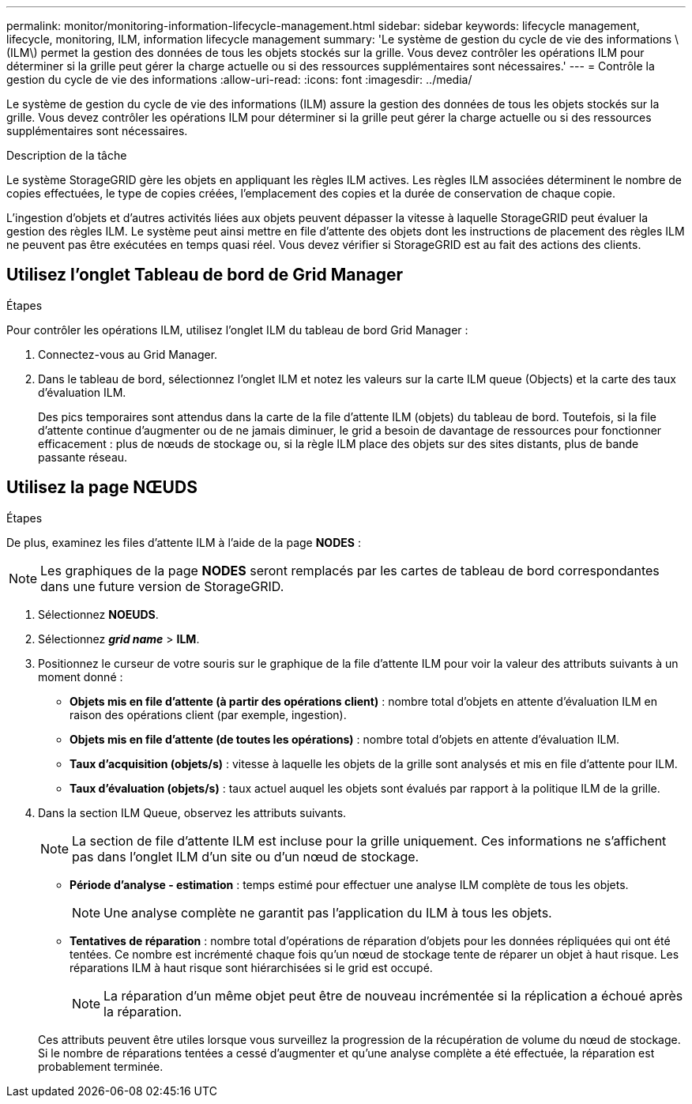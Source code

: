 ---
permalink: monitor/monitoring-information-lifecycle-management.html 
sidebar: sidebar 
keywords: lifecycle management, lifecycle, monitoring, ILM, information lifecycle management 
summary: 'Le système de gestion du cycle de vie des informations \(ILM\) permet la gestion des données de tous les objets stockés sur la grille. Vous devez contrôler les opérations ILM pour déterminer si la grille peut gérer la charge actuelle ou si des ressources supplémentaires sont nécessaires.' 
---
= Contrôle la gestion du cycle de vie des informations
:allow-uri-read: 
:icons: font
:imagesdir: ../media/


[role="lead"]
Le système de gestion du cycle de vie des informations (ILM) assure la gestion des données de tous les objets stockés sur la grille. Vous devez contrôler les opérations ILM pour déterminer si la grille peut gérer la charge actuelle ou si des ressources supplémentaires sont nécessaires.

.Description de la tâche
Le système StorageGRID gère les objets en appliquant les règles ILM actives. Les règles ILM associées déterminent le nombre de copies effectuées, le type de copies créées, l'emplacement des copies et la durée de conservation de chaque copie.

L'ingestion d'objets et d'autres activités liées aux objets peuvent dépasser la vitesse à laquelle StorageGRID peut évaluer la gestion des règles ILM. Le système peut ainsi mettre en file d'attente des objets dont les instructions de placement des règles ILM ne peuvent pas être exécutées en temps quasi réel. Vous devez vérifier si StorageGRID est au fait des actions des clients.



== Utilisez l'onglet Tableau de bord de Grid Manager

.Étapes
Pour contrôler les opérations ILM, utilisez l'onglet ILM du tableau de bord Grid Manager :

. Connectez-vous au Grid Manager.
. Dans le tableau de bord, sélectionnez l'onglet ILM et notez les valeurs sur la carte ILM queue (Objects) et la carte des taux d'évaluation ILM.
+
Des pics temporaires sont attendus dans la carte de la file d'attente ILM (objets) du tableau de bord. Toutefois, si la file d'attente continue d'augmenter ou de ne jamais diminuer, le grid a besoin de davantage de ressources pour fonctionner efficacement : plus de nœuds de stockage ou, si la règle ILM place des objets sur des sites distants, plus de bande passante réseau.





== Utilisez la page NŒUDS

.Étapes
De plus, examinez les files d'attente ILM à l'aide de la page *NODES* :


NOTE: Les graphiques de la page *NODES* seront remplacés par les cartes de tableau de bord correspondantes dans une future version de StorageGRID.

. Sélectionnez *NOEUDS*.
. Sélectionnez *_grid name_* > *ILM*.
. Positionnez le curseur de votre souris sur le graphique de la file d'attente ILM pour voir la valeur des attributs suivants à un moment donné :
+
** *Objets mis en file d'attente (à partir des opérations client)* : nombre total d'objets en attente d'évaluation ILM en raison des opérations client (par exemple, ingestion).
** *Objets mis en file d'attente (de toutes les opérations)* : nombre total d'objets en attente d'évaluation ILM.
** *Taux d'acquisition (objets/s)* : vitesse à laquelle les objets de la grille sont analysés et mis en file d'attente pour ILM.
** *Taux d'évaluation (objets/s)* : taux actuel auquel les objets sont évalués par rapport à la politique ILM de la grille.


. Dans la section ILM Queue, observez les attributs suivants.
+

NOTE: La section de file d'attente ILM est incluse pour la grille uniquement. Ces informations ne s'affichent pas dans l'onglet ILM d'un site ou d'un nœud de stockage.

+
** *Période d'analyse - estimation* : temps estimé pour effectuer une analyse ILM complète de tous les objets.
+

NOTE: Une analyse complète ne garantit pas l'application du ILM à tous les objets.

** *Tentatives de réparation* : nombre total d'opérations de réparation d'objets pour les données répliquées qui ont été tentées. Ce nombre est incrémenté chaque fois qu'un nœud de stockage tente de réparer un objet à haut risque. Les réparations ILM à haut risque sont hiérarchisées si le grid est occupé.
+

NOTE: La réparation d'un même objet peut être de nouveau incrémentée si la réplication a échoué après la réparation.



+
Ces attributs peuvent être utiles lorsque vous surveillez la progression de la récupération de volume du nœud de stockage. Si le nombre de réparations tentées a cessé d'augmenter et qu'une analyse complète a été effectuée, la réparation est probablement terminée.


